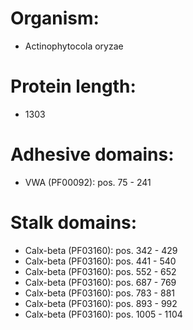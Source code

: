 * Organism:
- Actinophytocola oryzae
* Protein length:
- 1303
* Adhesive domains:
- VWA (PF00092): pos. 75 - 241
* Stalk domains:
- Calx-beta (PF03160): pos. 342 - 429
- Calx-beta (PF03160): pos. 441 - 540
- Calx-beta (PF03160): pos. 552 - 652
- Calx-beta (PF03160): pos. 687 - 769
- Calx-beta (PF03160): pos. 783 - 881
- Calx-beta (PF03160): pos. 893 - 992
- Calx-beta (PF03160): pos. 1005 - 1104

